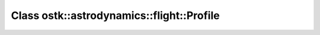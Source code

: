 Class ostk::astrodynamics::flight::Profile
==========================================

.. doxygenclass:: ostk::astrodynamics::flight::Profile
